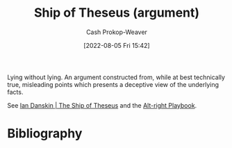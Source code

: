 :PROPERTIES:
:ID:       0e7c2358-2a89-4123-99a6-e55161ff8828
:LAST_MODIFIED: [2024-01-22 Mon 17:33]
:END:
#+title: Ship of Theseus (argument)
#+hugo_custom_front_matter: :slug "0e7c2358-2a89-4123-99a6-e55161ff8828"
#+author: Cash Prokop-Weaver
#+date: [2022-08-05 Fri 15:42]
#+filetags: :concept:
Lying without lying. An argument constructed from, while at best technically true, misleading points which presents a deceptive view of the underlying facts.

See [[id:309082e8-abb5-4fdf-9944-fc63d8a8197e][Ian Danskin | The Ship of Theseus]] and the [[id:913d6ace-03ac-4d34-ae92-5bd8a519236c][Alt-right Playbook]].
* Flashcards :noexport:
** Describe :fc:
:PROPERTIES:
:ID:       b66989cc-0a19-4db5-997a-ecd8f31deec3
:ANKI_NOTE_ID: 1656857366051
:FC_CREATED: 2022-07-03T14:09:26Z
:FC_TYPE:  double
:END:
:REVIEW_DATA:
| position | ease | box | interval | due                  |
|----------+------+-----+----------+----------------------|
| front    | 1.75 |   8 |   176.87 | 2024-02-12T20:29:02Z |
| back     | 2.50 |   8 |   472.06 | 2024-12-11T15:01:05Z |
:END:
[[id:0e7c2358-2a89-4123-99a6-e55161ff8828][Ship of Theseus (argument)]]
*** Back
Lying without lying. An argument constructed from, while at best technically true, misleading points which presents a deceptive view of the underlying facts.
*** Extra
How many words can you change in an argument before it's not the same argument anymore?
*** Source
[cite:@danskinShipTheseus2018]
** Example(s) :fc:
:PROPERTIES:
:ID:       5a752183-afc4-483c-99c1-c567adb61e57
:ANKI_NOTE_ID: 1656857366631
:FC_CREATED: 2022-07-03T14:09:26Z
:FC_TYPE:  double
:END:
:REVIEW_DATA:
| position | ease | box | interval | due                  |
|----------+------+-----+----------+----------------------|
| front    | 2.80 |   7 |   388.08 | 2024-07-02T17:59:25Z |
| back     | 1.60 |   2 |     2.00 | 2024-01-25T01:33:28Z |
:END:

[[id:0e7c2358-2a89-4123-99a6-e55161ff8828][Ship of Theseus (argument)]]

*** Back

- Public figure X is a bigot.
*** Source
[cite:@danskinShipTheseus2018]
* Bibliography
#+print_bibliography:
